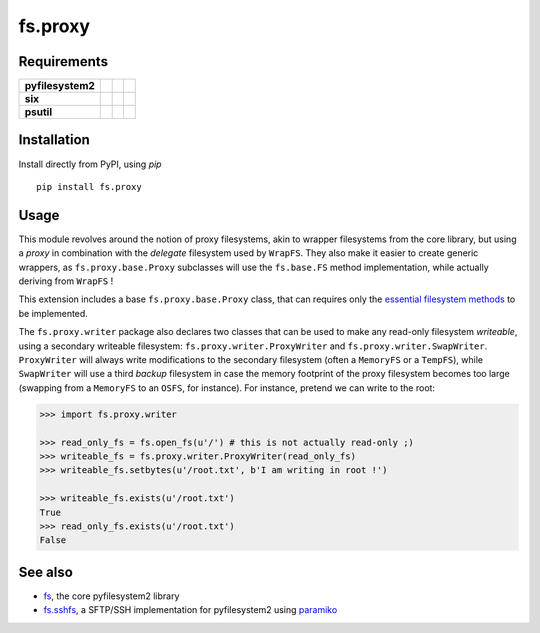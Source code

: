 fs.proxy
========

|Source| |PyPI| |Travis| |Codecov| |Codacy| |Format| |License|

.. |Codacy| image:: https://img.shields.io/codacy/grade/6c923611c7fd49809cfe58a4d2e131ce/master.svg?style=flat-square&maxAge=300
   :target: https://www.codacy.com/app/althonos/fs.proxy/dashboard

.. |Travis| image:: https://img.shields.io/travis/althonos/fs.proxy/master.svg?style=flat-square&maxAge=300
   :target: https://travis-ci.org/althonos/fs.proxy/branches

.. |Codecov| image:: https://img.shields.io/codecov/c/github/althonos/fs.proxy/master.svg?style=flat-square&maxAge=300
   :target: https://codecov.io/gh/althonos/fs.proxy

.. |PyPI| image:: https://img.shields.io/pypi/v/fs.proxy.svg?style=flat-square&maxAge=300
   :target: https://pypi.python.org/pypi/fs.proxy

.. |Format| image:: https://img.shields.io/pypi/format/fs.proxy.svg?style=flat-square&maxAge=300
   :target: https://pypi.python.org/pypi/fs.proxy

.. |Versions| image:: https://img.shields.io/pypi/pyversions/fs.proxy.svg?style=flat-square&maxAge=300
   :target: https://travis-ci.org/althonos/fs.proxy

.. |License| image:: https://img.shields.io/pypi/l/fs.proxy.svg?style=flat-square&maxAge=300
   :target: https://choosealicense.com/licenses/mit/

.. |Source| image:: https://img.shields.io/badge/source-GitHub-303030.svg?maxAge=300&style=flat-square
   :target: https://github.com/althonos/fs.proxy


Requirements
------------

+-------------------+-----------------+-------------------+--------------------+
| **pyfilesystem2** | |PyPI fs|       | |Source fs|       | |License fs|       |
+-------------------+-----------------+-------------------+--------------------+
| **six**           | |PyPI six|      | |Source six|      | |License six|      |
+-------------------+-----------------+-------------------+--------------------+
| **psutil**        | |PyPI psutil|   | |Source psutil|   | |License psutil|   |
+-------------------+-----------------+-------------------+--------------------+

.. |License six| image:: https://img.shields.io/pypi/l/six.svg?maxAge=300&style=flat-square
   :target: https://choosealicense.com/licenses/mit/

.. |Source six| image:: https://img.shields.io/badge/source-GitHub-303030.svg?maxAge=300&style=flat-square
   :target: https://github.com/benjaminp/six

.. |PyPI six| image:: https://img.shields.io/pypi/v/six.svg?maxAge=300&style=flat-square
   :target: https://pypi.python.org/pypi/six

.. |License fs| image:: https://img.shields.io/badge/license-MIT-blue.svg?maxAge=300&style=flat-square
   :target: https://choosealicense.com/licenses/mit/

.. |Source fs| image:: https://img.shields.io/badge/source-GitHub-303030.svg?maxAge=300&style=flat-square
   :target: https://github.com/PyFilesystem/pyfilesystem2

.. |PyPI fs| image:: https://img.shields.io/pypi/v/fs.svg?maxAge=300&style=flat-square
   :target: https://pypi.python.org/pypi/fs

.. |License psutil| image:: https://img.shields.io/pypi/l/psutil.svg?maxAge=300&style=flat-square
   :target: https://choosealicense.com/licenses/bsd-3-clause/

.. |Source psutil| image:: https://img.shields.io/badge/source-GitHub-303030.svg?maxAge=300&style=flat-square
   :target: https://github.com/giampaolo/psutil

.. |PyPI psutil| image:: https://img.shields.io/pypi/v/psutil.svg?maxAge=300&style=flat-square
   :target: https://pypi.python.org/pypi/psutil


Installation
------------

Install directly from PyPI, using `pip` ::

    pip install fs.proxy


Usage
-----

This module revolves around the notion of proxy filesystems, akin to wrapper
filesystems from the core library, but using a `proxy` in combination with the
`delegate` filesystem used by ``WrapFS``. They also make it easier to create generic
wrappers, as ``fs.proxy.base.Proxy`` subclasses will use the ``fs.base.FS`` method
implementation, while actually deriving from ``WrapFS`` !

This extension includes a base ``fs.proxy.base.Proxy`` class, that can requires only the
`essential filesystem methods
<https://pyfilesystem2.readthedocs.io/en/latest/implementers.html#essential-methods>`_
to be implemented.

The ``fs.proxy.writer`` package also declares two classes that can be used to make
any read-only filesystem *writeable*, using a secondary writeable filesystem:
``fs.proxy.writer.ProxyWriter`` and ``fs.proxy.writer.SwapWriter``. ``ProxyWriter``
will always write modifications to the secondary filesystem (often a ``MemoryFS`` or
a ``TempFS``), while ``SwapWriter`` will use a third *backup* filesystem in case
the memory footprint of the proxy filesystem becomes too large (swapping from a
``MemoryFS`` to an ``OSFS``, for instance). For instance, pretend we can write to
the root:

.. code:: python

   >>> import fs.proxy.writer

   >>> read_only_fs = fs.open_fs(u'/') # this is not actually read-only ;)
   >>> writeable_fs = fs.proxy.writer.ProxyWriter(read_only_fs)
   >>> writeable_fs.setbytes(u'/root.txt', b'I am writing in root !')

   >>> writeable_fs.exists(u'/root.txt')
   True
   >>> read_only_fs.exists(u'/root.txt')
   False


See also
--------

* `fs <https://github.com/Pyfilesystem/pyfilesystem2>`_, the core pyfilesystem2 library
* `fs.sshfs <https://github.com/althonos/fs.sshfs>`_, a SFTP/SSH implementation for
  pyfilesystem2 using `paramiko <https://github.com/paramiko/paramiko>`_

